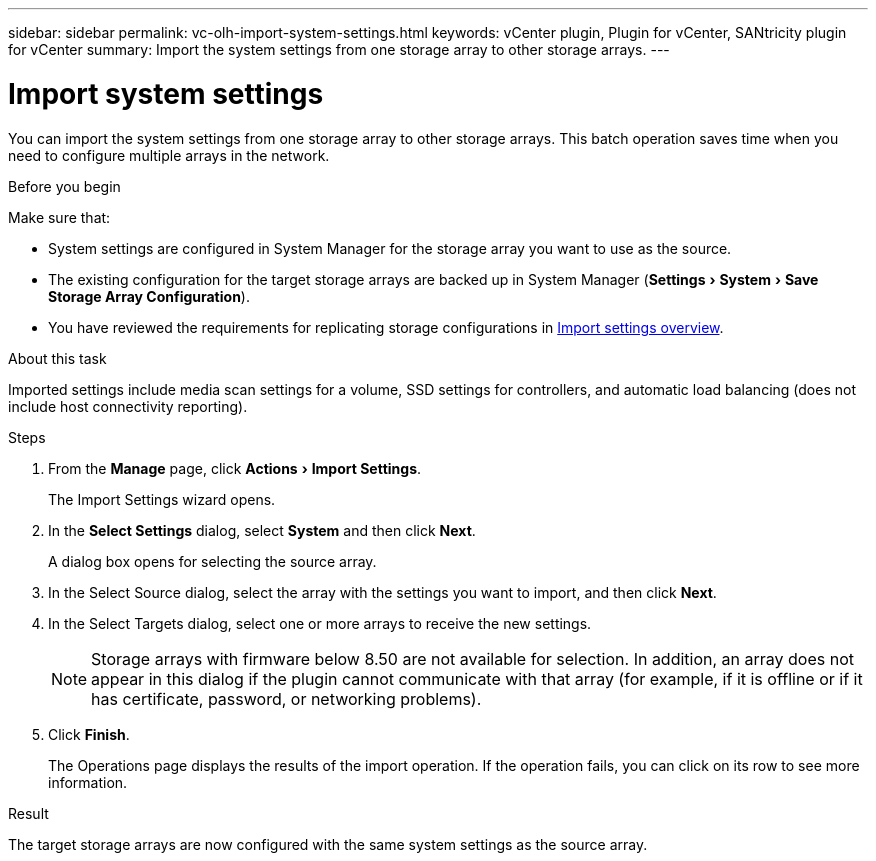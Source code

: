 ---
sidebar: sidebar
permalink: vc-olh-import-system-settings.html
keywords: vCenter plugin, Plugin for vCenter, SANtricity plugin for vCenter
summary: Import the system settings from one storage array to other storage arrays.
---

= Import system settings
:experimental:
:hardbreaks:
:nofooter:
:icons: font
:linkattrs:
:imagesdir: ./media/

[.lead]
You can import the system settings from one storage array to other storage arrays. This batch operation saves time when you need to configure multiple arrays in the network.

.Before you begin

Make sure that:

* System settings are configured in System Manager for the storage array you want to use as the source.
* The existing configuration for the target storage arrays are backed up in System Manager (menu:Settings[System > Save Storage Array Configuration]).
* You have reviewed the requirements for replicating storage configurations in link:vc-olh-import-settings-overview.html[Import settings overview].

.About this task

Imported settings include media scan settings for a volume, SSD settings for controllers, and automatic load balancing (does not include host connectivity reporting).

.Steps

. From the *Manage* page, click menu:Actions[Import Settings].
+
The Import Settings wizard opens.

. In the *Select Settings* dialog, select *System* and then click *Next*.
+
A dialog box opens for selecting the source array.

. In the Select Source dialog, select the array with the settings you want to import, and then click *Next*.
. In the Select Targets dialog, select one or more arrays to receive the new settings.
+
[NOTE]
Storage arrays with firmware below 8.50 are not available for selection. In addition, an array does not appear in this dialog if the plugin cannot communicate with that array (for example, if it is offline or if it has certificate, password, or networking problems).

. Click *Finish*.
+
The Operations page displays the results of the import operation. If the operation fails, you can click on its row to see more information.

.Result

The target storage arrays are now configured with the same system settings as the source array.
